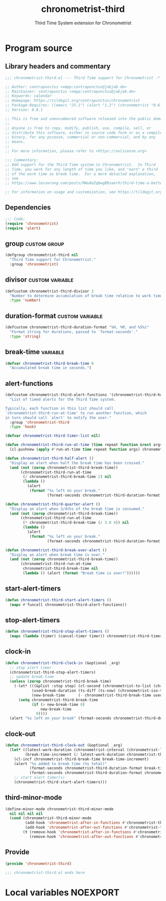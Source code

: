 #+TITLE: chronometrist-third
#+SUBTITLE: Third Time System extension for Chronometrist
#+PROPERTY: header-args :tangle yes :load yes :comments link

* Program source
** Library headers and commentary
#+BEGIN_SRC emacs-lisp :comments no
;;; chronometrist-third.el --- Third Time support for Chronometrist -*- lexical-binding: t; -*-

;; Author: contrapunctus <xmpp:contrapunctus@jabjab.de>
;; Maintainer: contrapunctus <xmpp:contrapunctus@jabjab.de>
;; Keywords: calendar
;; Homepage: https://tildegit.org/contrapunctus/chronometrist
;; Package-Requires: ((emacs "25.1") (alert "1.2") (chronometrist "0.6.0"))
;; Version: 0.0.1

;; This is free and unencumbered software released into the public domain.
;;
;; Anyone is free to copy, modify, publish, use, compile, sell, or
;; distribute this software, either in source code form or as a compiled
;; binary, for any purpose, commercial or non-commercial, and by any
;; means.
;;
;; For more information, please refer to <https://unlicense.org>

;;; Commentary:
;; Add support for the Third Time system to Chronometrist.  In Third
;; Time, you work for any length of time you like, and "earn" a third
;; of the work time as break time.  For a more detailed explanation,
;; see
;; https://www.lesswrong.com/posts/RWu8eZqbwgB9zaerh/third-time-a-better-way-to-work

;; For information on usage and customization, see https://tildegit.org/contrapunctus/chronometrist-goal/src/branch/production/README.md
#+END_SRC

** Dependencies
#+BEGIN_SRC emacs-lisp :comments no
;;; Code:
(require 'chronometrist)
(require 'alert)
#+END_SRC

** group                                                      :custom:group:
#+BEGIN_SRC emacs-lisp
(defgroup chronometrist-third nil
  "Third Time support for Chronometrist."
  :group 'chronometrist)
#+END_SRC

** divisor                                                 :custom:variable:
#+BEGIN_SRC emacs-lisp
(defcustom chronometrist-third-divisor 3
  "Number to determine accumulation of break time relative to work time."
  :type 'number)
#+END_SRC

** duration-format                                         :custom:variable:
#+BEGIN_SRC emacs-lisp
(defcustom chronometrist-third-duration-format "%H, %M, and %S%z"
  "Format string for durations, passed to `format-seconds'."
  :type 'string)
#+END_SRC

** break-time                                                     :variable:
#+BEGIN_SRC emacs-lisp
(defvar chronometrist-third-break-time 0
  "Accumulated break time in seconds.")
#+END_SRC

** alert-functions
#+BEGIN_SRC emacs-lisp
(defcustom chronometrist-third-alert-functions '(chronometrist-third-half-alert chronometrist-third-quarter-alert chronometrist-third-break-over-alert)
  "List of timed alerts for the Third Time system.

Typically, each function in this list should call
`chronometrist-third-run-at-time' to run another function, which
in turn should call `alert' to notify the user."
  :group 'chronometrist-third
  :type 'hook)
#+END_SRC

#+BEGIN_SRC emacs-lisp
(defvar chronometrist-third-timer-list nil)

(defun chronometrist-third-run-at-time (time repeat function &rest args)
  (cl-pushnew (apply #'run-at-time time repeat function args) chronometrist-third-timer-list))

(defun chronometrist-third-half-alert ()
  "Display an alert when half the break time has been crossed."
  (and (not (zerop chronometrist-third-break-time))
       (chronometrist-third-run-at-time
        (/ chronometrist-third-break-time 2) nil
        (lambda ()
          (alert
           (format "%s left on your break."
                   (format-seconds chronometrist-third-duration-format (/ chronometrist-third-break-time 2))))))))

(defun chronometrist-third-quarter-alert ()
  "Display an alert when 3/4ths of the break time is consumed."
  (and (not (zerop chronometrist-third-break-time))
       (chronometrist-third-run-at-time
        (* chronometrist-third-break-time (/ 3.0 4)) nil
        (lambda ()
          (alert
           (format "%s left on your break."
                   (format-seconds chronometrist-third-duration-format (* chronometrist-third-break-time (/ 3.0 4)))))))))

(defun chronometrist-third-break-over-alert ()
  "Display an alert when break time is over."
  (and (not (zerop chronometrist-third-break-time))
       (chronometrist-third-run-at-time
        chronometrist-third-break-time nil
        (lambda () (alert (format "Break time is over!"))))))
#+END_SRC

** start-alert-timers
#+BEGIN_SRC emacs-lisp
(defun chronometrist-third-start-alert-timers ()
  (mapc #'funcall chronometrist-third-alert-functions))
#+END_SRC

** stop-alert-timers
#+BEGIN_SRC emacs-lisp
(defun chronometrist-third-stop-alert-timers ()
  (mapc (lambda (timer) (cancel-timer timer)) chronometrist-third-timer-list))
#+END_SRC

** clock-in
#+BEGIN_SRC emacs-lisp
(defun chronometrist-third-clock-in (&optional _arg)
  ;; stop alert timer
  (chronometrist-third-stop-alert-timers)
  ;; update break-time
  (unless (zerop chronometrist-third-break-time)
    (-let* (((&plist :stop stop) (cl-second (chronometrist-to-list (chronometrist-active-backend))))
            (used-break-duration (ts-diff (ts-now) (chronometrist-iso-to-ts stop)))
            (new-break-time      (- chronometrist-third-break-time used-break-duration)))
      (setq chronometrist-third-break-time
            (if (> new-break-time 0)
                new-break-time
              0))))
  (alert "%s left on your break" (format-seconds chronometrist-third-duration-format chronometrist-third-break-time)))
#+END_SRC

** clock-out
#+BEGIN_SRC emacs-lisp
(defun chronometrist-third-clock-out (&optional _arg)
  (let* ((latest-work-duration (chronometrist-interval (chronometrist-latest-record (chronometrist-active-backend))))
         (break-time-increment (/ latest-work-duration chronometrist-third-divisor)))
    (cl-incf chronometrist-third-break-time break-time-increment)
    (alert "%s added to break time (%s total)"
           (format-seconds chronometrist-third-duration-format break-time-increment)
           (format-seconds chronometrist-third-duration-format chronometrist-third-break-time))
    ;; start alert timer(s)
    (chronometrist-third-start-alert-timers)))
#+END_SRC

** third-minor-mode
#+BEGIN_SRC emacs-lisp
(define-minor-mode chronometrist-third-minor-mode
  nil nil nil nil
  (cond (chronometrist-third-minor-mode
         (add-hook 'chronometrist-after-in-functions #'chronometrist-third-clock-in)
         (add-hook 'chronometrist-after-out-functions #'chronometrist-third-clock-out))
        (t (remove-hook 'chronometrist-after-in-functions #'chronometrist-third-clock-in)
           (remove-hook 'chronometrist-after-out-functions #'chronometrist-third-clock-out))))
#+END_SRC

** Provide
#+BEGIN_SRC emacs-lisp :comments no
(provide 'chronometrist-third)

;;; chronometrist-third.el ends here
#+END_SRC

* Local variables                                                  :NOEXPORT:
# Local Variables:
# my-org-src-default-lang: "emacs-lisp"
# eval: (when (package-installed-p 'literate-elisp) (require 'literate-elisp) (literate-elisp-load (buffer-file-name)))
# End:
